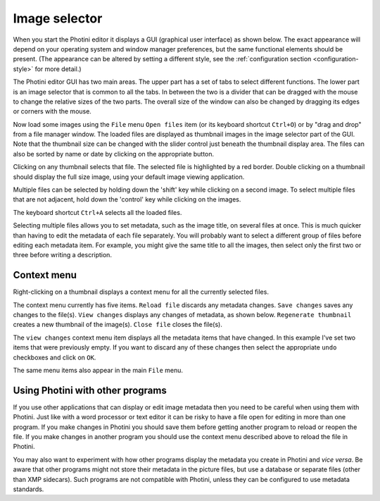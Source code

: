 .. This is part of the Photini documentation.
   Copyright (C)  2012-22  Jim Easterbrook.
   See the file ../DOC_LICENSE.txt for copying conditions.

Image selector
==============

When you start the Photini editor it displays a GUI (graphical user interface) as shown below.
The exact appearance will depend on your operating system and window manager preferences, but the same functional elements should be present.
(The appearance can be altered by setting a different style, see the :ref:`configuration section <configuration-style>` for more detail.)

.. image:: ../images/screenshot_001.png

The Photini editor GUI has two main areas.
The upper part has a set of tabs to select different functions.
The lower part is an image selector that is common to all the tabs.
In between the two is a divider that can be dragged with the mouse to change the relative sizes of the two parts.
The overall size of the window can also be changed by dragging its edges or corners with the mouse.

.. image:: ../images/screenshot_002.png

Now load some images using the ``File`` menu ``Open files`` item (or its keyboard shortcut ``Ctrl+O``) or by "drag and drop" from a file manager window.
The loaded files are displayed as thumbnail images in the image selector part of the GUI.
Note that the thumbnail size can be changed with the slider control just beneath the thumbnail display area.
The files can also be sorted by name or date by clicking on the appropriate button.

.. image:: ../images/screenshot_003.png

Clicking on any thumbnail selects that file.
The selected file is highlighted by a red border.
Double clicking on a thumbnail should display the full size image, using your default image viewing application.

.. image:: ../images/screenshot_004.png

Multiple files can be selected by holding down the 'shift' key while clicking on a second image.
To select multiple files that are not adjacent, hold down the 'control' key while clicking on the images.

.. image:: ../images/screenshot_005.png

The keyboard shortcut ``Ctrl+A`` selects all the loaded files.

.. image:: ../images/screenshot_006.png

Selecting multiple files allows you to set metadata, such as the image title, on several files at once.
This is much quicker than having to edit the metadata of each file separately.
You will probably want to select a different group of files before editing each metadata item.
For example, you might give the same title to all the images, then select only the first two or three before writing a description.

Context menu
------------

Right-clicking on a thumbnail displays a context menu for all the currently selected files.

.. image:: ../images/screenshot_007.png

The context menu currently has five items.
``Reload file`` discards any metadata changes.
``Save changes`` saves any changes to the file(s).
``View changes`` displays any changes of metadata, as shown below.
``Regenerate thumbnail`` creates a new thumbnail of the image(s).
``Close file`` closes the file(s).

.. image:: ../images/screenshot_008.png

The ``view changes`` context menu item displays all the metadata items that have changed.
In this example I've set two items that were previously empty.
If you want to discard any of these changes then select the appropriate ``undo`` checkboxes and click on ``OK``.

.. image:: ../images/screenshot_009.png

The same menu items also appear in the main ``File`` menu.

Using Photini with other programs
---------------------------------

If you use other applications that can display or edit image metadata then you need to be careful when using them with Photini.
Just like with a word processor or text editor it can be risky to have a file open for editing in more than one program.
If you make changes in Photini you should save them before getting another program to reload or reopen the file.
If you make changes in another program you should use the context menu described above to reload the file in Photini.

You may also want to experiment with how other programs display the metadata you create in Photini and *vice versa*.
Be aware that other programs might not store their metadata in the picture files, but use a database or separate files (other than XMP sidecars).
Such programs are not compatible with Photini, unless they can be configured to use metadata standards.
